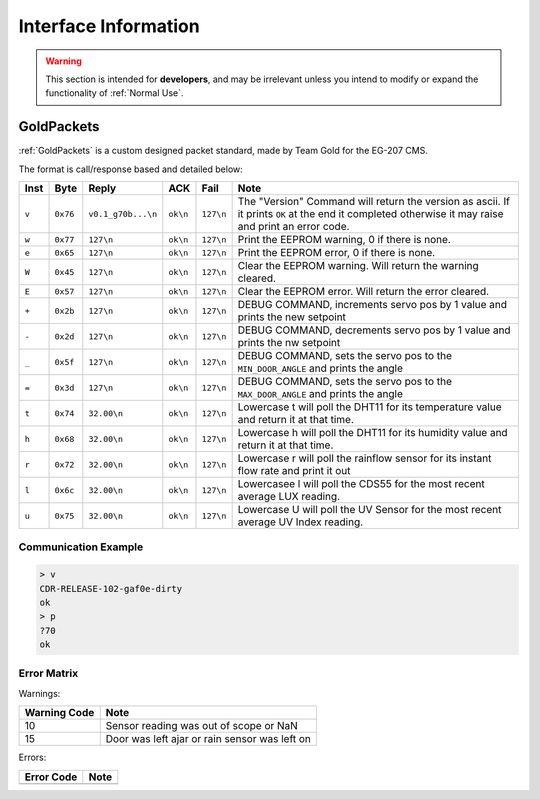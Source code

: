 Interface Information
=====================

.. warning::
    This section is intended for **developers**, and may be irrelevant unless
    you intend to modify or expand the functionality of :ref:`Normal Use`.


GoldPackets
###########

:ref:`GoldPackets` is a custom designed packet standard, made by Team Gold for the EG-207 CMS.

The format is call/response based and detailed below:

+-------+----------+--------------------+----------+-----------+-----------------------------------------------------------------------------------------------------------------------------------------------------+
| Inst  |   Byte   |       Reply        |   ACK    |   Fail    |                                                                        Note                                                                         |
+=======+==========+====================+==========+===========+=====================================================================================================================================================+
| ``v`` | ``0x76`` | ``v0.1_g70b...\n`` | ``ok\n`` | ``127\n`` | The "Version" Command will return the version as ascii. If it prints ``OK`` at the end it completed otherwise it may raise and print an error code. |
+-------+----------+--------------------+----------+-----------+-----------------------------------------------------------------------------------------------------------------------------------------------------+
| ``w`` | ``0x77`` | ``127\n``          | ``ok\n`` | ``127\n`` | Print the EEPROM warning, 0 if there is none.                                                                                                       |
+-------+----------+--------------------+----------+-----------+-----------------------------------------------------------------------------------------------------------------------------------------------------+
| ``e`` | ``0x65`` | ``127\n``          | ``ok\n`` | ``127\n`` | Print the EEPROM error, 0 if there is none.                                                                                                         |
+-------+----------+--------------------+----------+-----------+-----------------------------------------------------------------------------------------------------------------------------------------------------+
| ``W`` | ``0x45`` | ``127\n``          | ``ok\n`` | ``127\n`` | Clear the EEPROM warning. Will return the warning cleared.                                                                                          |
+-------+----------+--------------------+----------+-----------+-----------------------------------------------------------------------------------------------------------------------------------------------------+
| ``E`` | ``0x57`` | ``127\n``          | ``ok\n`` | ``127\n`` | Clear the EEPROM error. Will return the error cleared.                                                                                              |
+-------+----------+--------------------+----------+-----------+-----------------------------------------------------------------------------------------------------------------------------------------------------+
| ``+`` | ``0x2b`` | ``127\n``          | ``ok\n`` | ``127\n`` | DEBUG COMMAND, increments servo pos by 1 value and prints the new setpoint                                                                          |
+-------+----------+--------------------+----------+-----------+-----------------------------------------------------------------------------------------------------------------------------------------------------+
| ``-`` | ``0x2d`` | ``127\n``          | ``ok\n`` | ``127\n`` | DEBUG COMMAND, decrements servo pos by 1 value and prints the nw setpoint                                                                           |
+-------+----------+--------------------+----------+-----------+-----------------------------------------------------------------------------------------------------------------------------------------------------+
| ``_`` | ``0x5f`` | ``127\n``          | ``ok\n`` | ``127\n`` | DEBUG COMMAND, sets the servo pos to the ``MIN_DOOR_ANGLE`` and prints the angle                                                                    |
+-------+----------+--------------------+----------+-----------+-----------------------------------------------------------------------------------------------------------------------------------------------------+
| ``=`` | ``0x3d`` | ``127\n``          | ``ok\n`` | ``127\n`` | DEBUG COMMAND, sets the servo pos to the ``MAX_DOOR_ANGLE`` and prints the angle                                                                    |
+-------+----------+--------------------+----------+-----------+-----------------------------------------------------------------------------------------------------------------------------------------------------+
| ``t`` | ``0x74`` | ``32.00\n``        | ``ok\n`` | ``127\n`` | Lowercase t will poll the DHT11 for its temperature value and return it at that time.                                                               |
+-------+----------+--------------------+----------+-----------+-----------------------------------------------------------------------------------------------------------------------------------------------------+
| ``h`` | ``0x68`` | ``32.00\n``        | ``ok\n`` | ``127\n`` | Lowercase h will poll the DHT11 for its humidity value and return it at that time.                                                                  |
+-------+----------+--------------------+----------+-----------+-----------------------------------------------------------------------------------------------------------------------------------------------------+
| ``r`` | ``0x72`` | ``32.00\n``        | ``ok\n`` | ``127\n`` | Lowercase r will poll the rainflow sensor for its instant flow rate and print it out                                                                |
+-------+----------+--------------------+----------+-----------+-----------------------------------------------------------------------------------------------------------------------------------------------------+
| ``l`` | ``0x6c`` | ``32.00\n``        | ``ok\n`` | ``127\n`` | Lowercasee l will poll the CDS55 for the most recent average LUX reading.                                                                           |
+-------+----------+--------------------+----------+-----------+-----------------------------------------------------------------------------------------------------------------------------------------------------+
| ``u`` | ``0x75`` | ``32.00\n``        | ``ok\n`` | ``127\n`` | Lowercase U will poll the UV Sensor for the most recent average UV Index reading.                                                                   |
+-------+----------+--------------------+----------+-----------+-----------------------------------------------------------------------------------------------------------------------------------------------------+

Communication Example
---------------------

.. code-block:: shell

    > v
    CDR-RELEASE-102-gaf0e-dirty
    ok
    > p
    ?70
    ok


Error Matrix
------------

Warnings:

+--------------+-----------------------------------------------+
| Warning Code |                     Note                      |
+==============+===============================================+
| 10           | Sensor reading was out of scope or NaN        |
+--------------+-----------------------------------------------+
| 15           | Door was left ajar or rain sensor was left on |
+--------------+-----------------------------------------------+

Errors:

+------------+------+
| Error Code | Note |
+============+======+
|            |      |
+------------+------+
